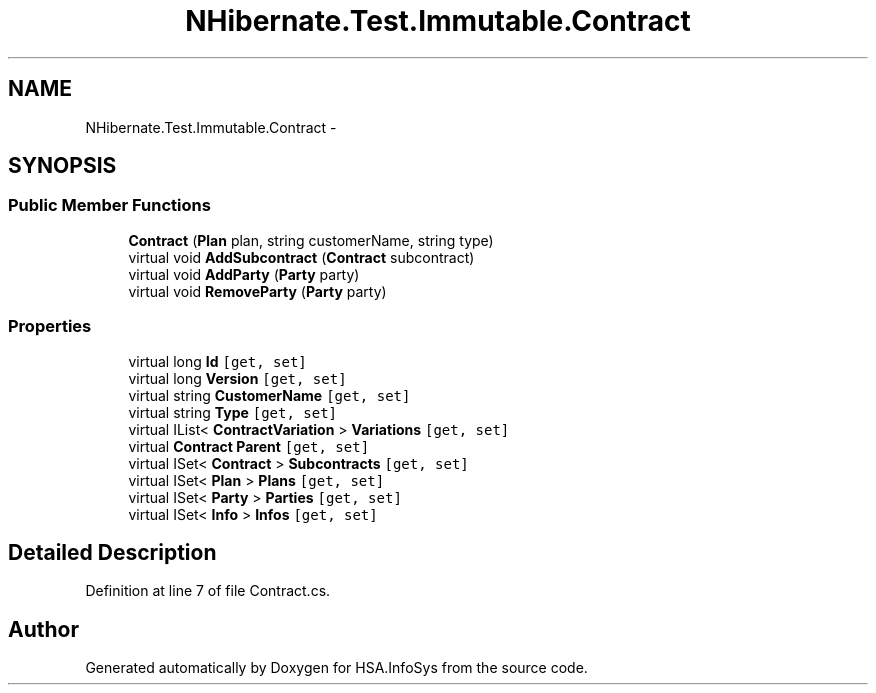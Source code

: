.TH "NHibernate.Test.Immutable.Contract" 3 "Fri Jul 5 2013" "Version 1.0" "HSA.InfoSys" \" -*- nroff -*-
.ad l
.nh
.SH NAME
NHibernate.Test.Immutable.Contract \- 
.SH SYNOPSIS
.br
.PP
.SS "Public Member Functions"

.in +1c
.ti -1c
.RI "\fBContract\fP (\fBPlan\fP plan, string customerName, string type)"
.br
.ti -1c
.RI "virtual void \fBAddSubcontract\fP (\fBContract\fP subcontract)"
.br
.ti -1c
.RI "virtual void \fBAddParty\fP (\fBParty\fP party)"
.br
.ti -1c
.RI "virtual void \fBRemoveParty\fP (\fBParty\fP party)"
.br
.in -1c
.SS "Properties"

.in +1c
.ti -1c
.RI "virtual long \fBId\fP\fC [get, set]\fP"
.br
.ti -1c
.RI "virtual long \fBVersion\fP\fC [get, set]\fP"
.br
.ti -1c
.RI "virtual string \fBCustomerName\fP\fC [get, set]\fP"
.br
.ti -1c
.RI "virtual string \fBType\fP\fC [get, set]\fP"
.br
.ti -1c
.RI "virtual IList< \fBContractVariation\fP > \fBVariations\fP\fC [get, set]\fP"
.br
.ti -1c
.RI "virtual \fBContract\fP \fBParent\fP\fC [get, set]\fP"
.br
.ti -1c
.RI "virtual ISet< \fBContract\fP > \fBSubcontracts\fP\fC [get, set]\fP"
.br
.ti -1c
.RI "virtual ISet< \fBPlan\fP > \fBPlans\fP\fC [get, set]\fP"
.br
.ti -1c
.RI "virtual ISet< \fBParty\fP > \fBParties\fP\fC [get, set]\fP"
.br
.ti -1c
.RI "virtual ISet< \fBInfo\fP > \fBInfos\fP\fC [get, set]\fP"
.br
.in -1c
.SH "Detailed Description"
.PP 
Definition at line 7 of file Contract\&.cs\&.

.SH "Author"
.PP 
Generated automatically by Doxygen for HSA\&.InfoSys from the source code\&.
